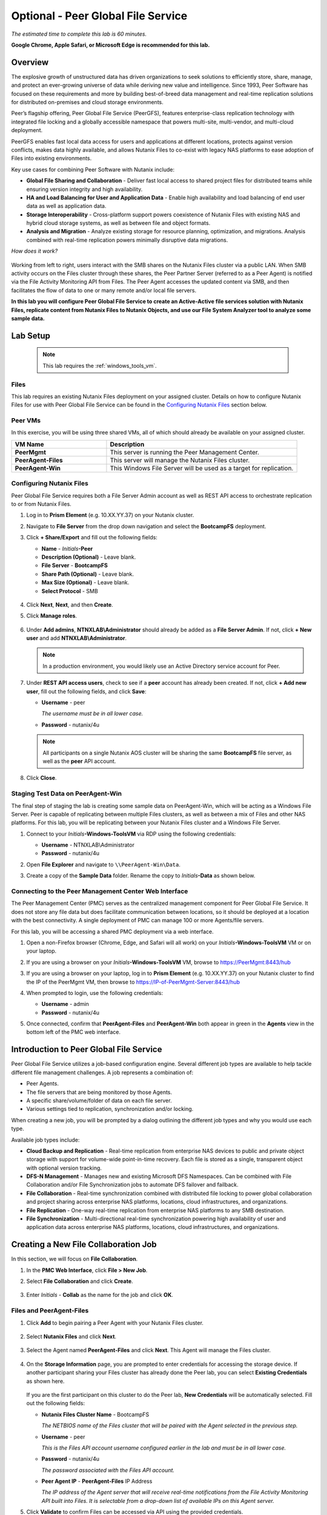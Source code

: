 .. role:: html(raw)
   :format: html

.. _peer:

-----------------------------------
Optional - Peer Global File Service
-----------------------------------

*The estimated time to complete this lab is 60 minutes.*

**Google Chrome, Apple Safari, or Microsoft Edge is recommended for this lab.**

Overview
++++++++

The explosive growth of unstructured data has driven organizations to seek solutions to efficiently store, share, manage, and protect an ever-growing universe of data while deriving new value and intelligence. Since 1993, Peer Software has focused on these requirements and more by building best-of-breed data management and real-time replication solutions for distributed on-premises and cloud storage environments.

Peer’s flagship offering, Peer Global File Service (PeerGFS), features enterprise-class replication technology with integrated file locking and a globally accessible namespace that powers multi-site, multi-vendor, and multi-cloud deployment.

PeerGFS enables fast local data access for users and applications at different locations, protects against version conflicts, makes data highly available, and allows Nutanix Files to co-exist with legacy NAS platforms to ease adoption of Files into existing environments.

Key use cases for combining Peer Software with Nutanix include:

- **Global File Sharing and Collaboration** - Deliver fast local access to shared project files for distributed teams while ensuring version integrity and high availability.
- **HA and Load Balancing for User and Application Data** - Enable high availability and load balancing of end user data as well as application data.
- **Storage Interoperability** - Cross-platform support powers coexistence of Nutanix Files with existing NAS and hybrid cloud storage systems, as well as between file and object formats.
- **Analysis and Migration** - Analyze existing storage for resource planning, optimization, and migrations. Analysis combined with real-time replication powers minimally disruptive data migrations.

*How does it work?*

.. figure:: images/integration.png

Working from left to right, users interact with the SMB shares on the Nutanix Files cluster via a public LAN. When SMB activity occurs on the Files cluster through these shares, the Peer Partner Server (referred to as a Peer Agent) is notified via the File Activity Monitoring API from Files. The Peer Agent accesses the updated content via SMB, and then facilitates the flow of data to one or many remote and/or local file servers.

**In this lab you will configure Peer Global File Service to create an Active-Active file services solution with Nutanix Files, replicate content from Nutanix Files to Nutanix Objects, and use our File System Analyzer tool to analyze some sample data.**

Lab Setup
+++++++++

   .. note::

    This lab requires the :ref:`windows_tools_vm`.


Files
.....

This lab requires an existing Nutanix Files deployment on your assigned cluster. Details on how to configure Nutanix Files for use with Peer Global File Service can be found in the `Configuring Nutanix Files`_ section below.


Peer VMs
........

In this exercise, you will be using three shared VMs, all of which should already be available on your assigned cluster.

.. list-table::
   :widths: 20 40
   :header-rows: 1

   * - **VM Name**
     - **Description**
   * - **PeerMgmt**
     - This server is running the Peer Management Center.
   * - **PeerAgent-Files**
     - This server will manage the Nutanix Files cluster.
   * - **PeerAgent-Win**
     - This Windows File Server will be used as a target for replication.

Configuring Nutanix Files
............

Peer Global File Service requires both a File Server Admin account as well as REST API access to orchestrate replication to or from Nutanix Files.

#. Log in to **Prism Element** (e.g. 10.XX.YY.37) on your Nutanix cluster.

#. Navigate to **File Server** from the drop down navigation and select the **BootcampFS** deployment.

#. Click **+ Share/Export** and fill out the following fields:

   - **Name** - *Initials*\ **-Peer**
   - **Description (Optional)** - Leave blank.
   - **File Server** - **BootcampFS**
   - **Share Path (Optional)** - Leave blank.
   - **Max Size (Optional)** - Leave blank.
   - **Select Protocol** - SMB

   .. figure:: images/5.png

#. Click **Next**, **Next**, and then **Create**.

#. Click **Manage roles**.

   .. figure:: images/6.png

#. Under **Add admins**, **NTNXLAB\\Administrator** should already be added as a **File Server Admin**. If not, click **+ New user** and add **NTNXLAB\\Administrator**.

   .. figure:: images/7.png

   .. note::

     In a production environment, you would likely use an Active Directory service account for Peer.

#. Under **REST API access users**, check to see if a **peer** account has already been created. If not, click **+ Add new user**, fill out the following fields, and click **Save**:

   - **Username** - peer

     *The username must be in all lower case.*

   - **Password** - nutanix/4u

   .. figure:: images/8.png

   .. note::

     All participants on a single Nutanix AOS cluster will be sharing the same **BootcampFS** file server, as well as the **peer** API account.

#. Click **Close**.

Staging Test Data on PeerAgent-Win
...................

The final step of staging the lab is creating some sample data on PeerAgent-Win, which will be acting as a Windows File Server. Peer is capable of replicating between multiple Files clusters, as well as between a mix of Files and other NAS platforms. For this lab, you will be replicating between your Nutanix Files cluster and a Windows File Server.

#. Connect to your *Initials*\ **-Windows-ToolsVM** via RDP using the following credentials:

   - **Username** - NTNXLAB\\Administrator
   - **Password** - nutanix/4u

#. Open **File Explorer** and navigate to   ``\\PeerAgent-Win\Data``.

#. Create a copy of the **Sample Data** folder. Rename the copy to *Initials*\ **-Data** as shown below.

   .. figure:: images/2.png


Connecting to the Peer Management Center Web Interface
...................

The Peer Management Center (PMC) serves as the centralized management component for Peer Global File Service. It does not store any file data but does facilitate communication between locations, so it should be deployed at a location with the best connectivity. A single deployment of PMC can manage 100 or more Agents/file servers.

For this lab, you will be accessing a shared PMC deployment via a web interface.

#. Open a non-Firefox browser (Chrome, Edge, and Safari will all work) on your *Initials*\ **-Windows-ToolsVM** VM or on your laptop.

#. If you are using a browser on your *Initials*\ **-Windows-ToolsVM** VM, browse to https://PeerMgmt:8443/hub

#. If you are using a browser on your laptop, log in to **Prism Element** (e.g. 10.XX.YY.37) on your Nutanix cluster to find the IP of the PeerMgmt VM, then browse to https://IP-of-PeerMgmt-Server:8443/hub

#. When prompted to login, use the following credentials:

   - **Username** - admin
   - **Password** - nutanix/4u

#. Once connected, confirm that **PeerAgent-Files** and **PeerAgent-Win** both appear in green in the **Agents** view in the bottom left of the PMC web interface.

   .. figure:: images/pmc.png

Introduction to Peer Global File Service
++++++++++++++++++

Peer Global File Service utilizes a job-based configuration engine. Several different job types are available to help tackle different file management challenges. A job represents a combination of:

- Peer Agents.
- The file servers that are being monitored by those Agents.
- A specific share/volume/folder of data on each file server.
- Various settings tied to replication, synchronization and/or locking.

When creating a new job, you will be prompted by a dialog outlining the different job types and why you would use each type.

Available job types include:

- **Cloud Backup and Replication** - Real-time replication from enterprise NAS devices to public and private object storage with support for volume-wide point-in-time recovery. Each file is stored as a single, transparent object with optional version tracking.
- **DFS-N Management** - Manages new and existing Microsoft DFS Namespaces. Can be combined with File Collaboration and/or File Synchronization jobs to automate DFS failover and failback.
- **File Collaboration** - Real-time synchronization combined with distributed file locking to power global collaboration and project sharing across enterprise NAS platforms, locations, cloud infrastructures, and organizations.
- **File Replication** - One-way real-time replication from enterprise NAS platforms to any SMB destination.
- **File Synchronization** - Multi-directional real-time synchronization powering high availability of user and application data across enterprise NAS platforms, locations, cloud infrastructures, and organizations.

Creating a New File Collaboration Job
++++++++++++++++++

In this section, we will focus on **File Collaboration**.

#. In the **PMC Web Interface**, click **File > New Job**.

#. Select **File Collaboration** and click **Create**.

   .. figure:: images/17.png

#. Enter *Initials*\  - **Collab** as the name for the job and click **OK**.

   .. figure:: images/18.png

Files and PeerAgent-Files
....................

#. Click **Add** to begin pairing a Peer Agent with your Nutanix Files cluster.

   .. figure:: images/19.png

#. Select **Nutanix Files** and click **Next**.

   .. figure:: images/20.png

#. Select the Agent named **PeerAgent-Files** and click **Next**. This Agent will manage the Files cluster.

   .. figure:: images/21.png

#. On the **Storage Information** page, you are prompted to enter credentials for accessing the storage device. If another participant sharing your Files cluster has already done the Peer lab, you can select **Existing Credentials** as shown here.

   .. figure:: images/22a.png

   If you are the first participant on this cluster to do the Peer lab, **New Credentials** will be automatically selected. Fill out the following fields:

   - **Nutanix Files Cluster Name** - BootcampFS

     *The NETBIOS name of the Files cluster that will be paired with the Agent selected in the previous step.*

   - **Username** - peer

     *This is the Files API account username configured earlier in the lab and must be in all lower case.*

   - **Password** - nutanix/4u

     *The password associated with the Files API account.*

   - **Peer Agent IP** - **PeerAgent-Files** IP Address

     *The IP address of the Agent server that will receive real-time notifications from the File Activity Monitoring API built into Files. It is selectable from a drop-down list of available IPs on this Agent server.*

#. Click **Validate** to confirm Files can be accessed via API using the provided credentials.

   .. figure:: images/22.png

   .. note::

     Once you enter these credentials, they are reusable when creating new jobs that use this particular Agent. When you create your next job, select **Existing Credentials** on this page to display a list of previously configured credentials.

#. Click **Next**.

#. Click **Browse** to select the share you wish to replicate. You can also navigate to a subfolder below a share.

#. Select your *Initials*\ **-Peer** share and click **OK**.

   .. figure:: images/23.png

   .. note::

     Peer Global File Service supports the replication of data within nested shares starting with Nutanix Files v3.5.1 and above.

   .. note::

     You can only select a single share or folder. You will need to create an additional job for each additional share you wish to replicate.

#. Click **Finish**. You have now completed pairing **PeerAgent-Files** to Nutanix Files.

   .. figure:: images/24.png

PeerAgent-Win
..........

To simplify this lab exercise, a second Peer Agent server running on the same cluster will function as a standard Windows File Server. While Peer can be used to replicate shares between Nutanix Files clusters, one of its key advantages is the ability to work with a mix of NAS platforms. This can help drive adoption of Nutanix Files when only a single site has been refreshed with Nutanix Files, but replication is still required to support collaboration or disaster recovery.

#. Repeat Steps 1-8 in `Files and PeerAgent-Files`_ to add **PeerAgent-Win** to the job, :html:`<strong><font color="red">making the following changes</font></strong>`:

   - **Storage Platform** - Windows File Server
   - **Management Agent** - PeerAgent-Win
   - **Path** - C:\\Data\\*Initials*\ **-Data**

   .. figure:: images/25.png

#. Click **Next**.

Completing Collaboration Job Configuration
............................

Peer offers robust functionality for handling the synchronization of NTFS permissions between shares:

- **Enable synchronizing NTFS security descriptors in real-time**

  *Select this checkbox if you want changes to file and folder permissions to be replicated to the remote file servers as they occur.*

- **Enable synchronizing NTFS security descriptors with master host during initial scan**

  *Select this if you want the initial scan to look for and replicate any permissions that are not in sync across file servers.  This requires selecting a master host to help resolve situations where the engine cannot pick a winner in a permission discrepancy.*

- **Synchronize Security Description Options**

  *(Optional) Select the NTFS permission types you would like to replicate.*

  - **Owner**

    *The NTFS Creator-Owner who owns the object (which is, by default, whoever created it).*

  - **DACL**

    *A Discretionary Access Control List identifies the users and groups that are assigned or denied access permissions on a file or folder.*

  - **SACL**

    *A System Access Control List enables administrators to log attempts to access a secured file or folder. It is used for auditing.*

- **File Metadata Conflict Resolution**

  *If there is a permission discrepancy between two or more sites, the permissions set on the file server tied to the master host will override those on the other file servers.*

#. For the purposes of this lab exercise, accept the default configuration and click **Next**.

   .. figure:: images/26.png

#. Under **Application Support**, select **Microsoft Office**.

   The Peer synchronization and locking engine is automatically optimized to best support any of the selected applications.

   .. figure:: images/27.png

#. Click **Finish** to complete the job setup.

Starting a Collaboration Job
++++++++++++++

Once a job has been created, it must be started to initiate synchronization and file locking.

#. In the **PMC Web Interface**, under **Jobs**, right-click on your newly created job, and then select **Start**.

   .. figure:: images/28.png

   When the job starts:

   - Connectivity to all Agents and Files clusters (or other NAS devices) is checked.
   - The real-time monitoring engine is initialized.
   - A background scan is kicked off to ensure all file servers are in sync with another.

#. Double-click the job in the **Job** pane to view its runtime information and statistics.

   .. note::

     Click **Auto-Update** to have the console regularly refresh as files begin replicating.

   .. figure:: images/29.png

Testing Collaboration
+++++++++++++++++

The easiest way to verify synchronization is functioning properly is to open separate File Explorer windows for the Nutanix Files and Windows File Server paths.

.. note::

  Do **not** test using an Agent server VM. All activity from these servers are automatically filtered to reduce overhead on the Nutanix Files cluster.

#. Connect to your *Initials*\ **-Windows-ToolsVM** via RDP using the following credentials:

   - **Username** - NTNXLAB\\Administrator
   - **Password** - nutanix/4u

#. Open File Explorer and browse to your Nutanix Files share, e.g., ``\\BootcampFS\Initials-Peer``. Drag this window to the left side of the desktop.

   Note that the sample data seeded in the Windows File Server during lab setup has already been replicated to Nutanix Files.

   .. note::

     You can also verify the replicated files in **Prism > File Server**.

#. Open a second File Explorer window and browse to your Windows File Server share, e.g., ``\\PeerAgent-Win\Data\Initials-Data``. Drag this window to the right side of the desktop.

   .. figure:: images/30.png

#. In the File Explorer on the left, create a copy of one of the sample data directories by copying and pasting within the root of the share (shown below).

   .. figure:: images/31.png

   .. figure:: images/32.png

#. The changes that are performed on the Nutanix Files share will be sent to its paired Agent; the Agent will then facilitate the replication of these files and folders to the other server (and vice versa).

   .. figure:: images/33.png

#. To test file locking, create a new OpenDocument Text file within the root of your Nutanix Files share, e.g., ``\\BootcampFS\Initials-Peer``.

   .. figure:: images/34.png

#. Name the file. Within a few seconds, it should appear under your Windows File Server share, e.g., ``\\PeerAgent-Win\Data\Initials-Data``.

   .. figure:: images/35.png

#. Open the file under the Nutanix Files share with OpenOffice Writer. Next, open the file with the same name under ``\\PeerAgent-Win\Data\Initials-Data``. You should see the following warning that the file is locked.

   .. figure:: images/36.png

   **Congratulations!** You have successfully deployed an Active-Active file share replicated across two file servers. Using Peer, this same approach can be leveraged to support file collaboration across sites, migrations from legacy solutions to Nutanix Files, or disaster recovery for use cases such as VDI, where user data and profiles need to be accessible from multiple sites for business continuity.

Working with Nutanix Objects
++++++++++++++

Peer Global File Service includes the ability to push data from NAS devices into object storage. The same real-time replication technology used to power the collaboration scenario above can also be used to replicate data into Nutanix Objects with optional snapshot capabilities for point-in-time recovery. All objects are replicated in a transparent format that can be immediately used by other apps and services.

This lab section will walk you through the necessary steps to replicate data from Nutanix Files into Nutanix Objects.

Getting Client IP and Credentials for Nutanix Objects
............

In order to replicate data into Objects, you need the Client IP of the object store and need to generate access and secret keys. If you already have this information from a prior lab, you can skip this section and re-use that existing information.

#. Log in to **Prism Central** (e.g., 10.XX.YY.39) on your Nutanix cluster, and then navigate to **Services** > **Objects**.

#. In the **Object Stores** section, find the appropriate object store in the table and note the Client Used IPs.

   .. figure:: images/clientip.png

#. Click on the **Access Keys** section and click **Add People** to begin the process for creating credentials.

   .. figure:: images/buckets_add_people.png

#. Select **Add people not in Active Directory** and enter your e-mail address.

   .. figure:: images/buckets_add_people2.png

#. Click **Next**.

#. Click **Download Keys** to download a .csv file containing the **Access Key** and **Secret Key**.

   .. figure:: images/buckets_add_people3.png

#. Click **Close**.

#. Open the file with a text editor.

   .. figure:: images/buckets_csv_file.png

   .. note::

     Keep the text file open so that you have the access and secret keys readily available for the sections below.

Creating a New Cloud Replication Job
............

In this section, we will focus on creating a **Cloud Backup and Replication** job to replicate data from Nutanix Files into Nutanix Objects.

#. In the **PMC Web Interface**, click **File > New Job**.

   .. figure:: images/cloud1.png

#. Select **Cloud Backup and Replication** and click **Create**.

#. Enter *Initials*\  - **Replication to Objects** as the name for the job and click **OK**.

   .. figure:: images/cloud2.png

#. Select **Nutanix Files** and click **Next**.

   .. figure:: images/cloud3.png

#. Select the Agent named **PeerAgent-Files** and click **Next**. This Agent will manage the Files cluster.

   .. figure:: images/cloud4.png

#. On the **Storage Information** page, you will see one of two pages. If another participant sharing your Files cluster has already done the Peer lab, you can select their **Existing Credentials** as shown here.

   .. figure:: images/cloud5.png

   If you are the first participant on this cluster to do the Peer lab, fill out the following fields:

   - **Nutanix Files Cluster Name** - **BootcampFS**

     *The NETBIOS name of the Files cluster that will be paired with the Agent selected in the previous step.*

   - **Username** - peer

     *This is the Files API account username configured earlier in the lab and MUST be in all lower case.*

   - **Password** - nutanix/4u

     *The password associated with the Files API account.*

   - **Peer Agent IP** - **PeerAgent-Files** IP Address

     *The IP address of the Agent server that will receive real-time notifications from the File Activity Monitoring API built into Files. It will be selectable from a dropdown list of available IPs on this Agent server.*

#. Click **Validate** to confirm Files can be accessed via API using the provided credentials.

   .. figure:: images/cloud6.png

   .. note::

     Once you enter these credentials, they are reusable when creating new jobs that use this particular Agent. When you create your next job, select **Existing Credentials** on this page to display a list of previously configured credentials.

#. Click **Next**.

#. Select your *Initials*\ **-Peer** share and click **OK**.

   .. figure:: images/cloud7.png

   .. note::

     Peer Global File Service supports the replication of data within nested shares starting with Nutanix Files v3.5.1 and above.

   .. note::

     With **Cloud Backup and Replication**, you can select multiple shares and/or folders for a single job.

#. On the **File Filters** page, verify the **Default** filter selected as well as the **Include Files Without Extensions**, and click **Next**.

   .. figure:: images/cloud8.png

#. On the **Destination** page, select **Nutanix Objects** and click **Next**.

   .. figure:: images/cloud9.png

#. On the **Nutanix Objects Credentials** page, fill out the following fields:

   - **Description** – Name your destination

     *This is a short name for the Objects credential configuration.*

   - **Access Key**

     *The Access Key associated with the Objects account.*

   - **Secret Key**

     *The Secret Key associated with the Objects account.*

   - **Service Point**

     *The client access IP address or FDQN name of the object store.*

   .. figure:: images/cloud10.png

      .. note::

     Refer to the `Getting Client IP and Credentials for Nutanix Objects`_ section above for the appropriate access and secret keys, as well as the Client IP of the object store.

#. Click **Validate** to confirm Objects can be accessed using the provided configuration.

   .. figure:: images/cloud11.png

#. Click **OK** in the **Success** window, and then click **Next**.

#. On the **Bucket Details** page, deselect the **Automatically name** checkbox, and then provide a unique bucket name of *initials*\ -**peer-objects**.

   .. figure:: images/cloud12.png

      .. note::

     The bucket name MUST be in all lower case.

#. On the **Replication and Retention Policy** page, select **Existing Policy**, **Continuous Data Protection**, and then click **Next**.

   .. figure:: images/cloud13.png

#. Click **Next** on the **Miscellaneous Options**, **Email Alerts**, and **SNMP Alerts** pages.

#. Review the configuration on the **Confirmation** screen, and then then click **Finish**.

   .. figure:: images/cloud14.png

Starting a Cloud Replication Job
............

Once a job has been created, it must be started to initiate replication.

#. In the **PMC Web Interface**, right-click on your newly created job, and then select **Start**.

   .. figure:: images/cloud15.png

#. Double-click the job in the **Job** pane to view its runtime information and statistics.

   .. figure:: images/cloud16.png

   .. note::

     Click **Auto-Update** to have the console regularly refresh as files begin replicating.

Verifying Replication
............

   .. note::

    This exercise requires the :ref:`windows_tools_vm`.

The easiest way to verify that files have been replicated into Nutanix Objects is to use the Cyberduck tool on your *Initials*\ **-Windows-ToolsVM**

#. Connect to your *Initials*\ **-Windows-ToolsVM** via RDP using the following credentials:

   - **Username** - NTNXLAB\\Administrator
   - **Password** - nutanix/4u

#. Launch **Cyberduck** (Click the Window icon > Down Arrow > Cyberduck).

   If you are prompted to update Cyberduck, click **Skip This Version**.

#. Click on **Open Connection**.

   .. figure:: images/buckets_06.png

#. Select **Amazon S3** from the dropdown list.

   .. figure:: images/buckets_07.png

#. Fill out the following fields for the user created earlier, and then click **Connect**:

   - **Server**  - *Objects Client Used IP*
   - **Port**  - 443
   - **Access Key ID**  - *Generated When User Created*
   - **Password (Secret Key)** - *Generated When User Created*

      .. note::

     See the `Getting Client IP and Credentials for Nutanix Objects`_ section above for the appropriate access and secret keys, as well as the Client IP of the object store.

   .. figure:: images/buckets_08.png

#. Check the **Always Trust** checkbox, and then click **Continue** in the **The certificate is not valid** dialog box.

   .. figure:: images/invalid_certificate.png

#. Click **Yes** to continue installing the self-signed certificate.

#. Navigate to the appropriate bucket set above and verify that it contains content.

   .. figure:: images/cloud19.png

   **Congratulations!** You have successfully setup replication between Nutanix Files and Nutanix Objects! Using Peer, this same approach can be leveraged to support scenarios including coexistence of file data with object-based apps and services as well as point-in-time recovery of enterprise NAS data backed by Objects.

Analyzing Existing Environments
++++++++++++++++++++++++++++++++++++++++++

   .. note::

   This exercise requires the :ref:`windows_tools_vm`.

As the capacity of file server environments increase at a record pace, storage admins often do not know how users and applications are leveraging these file server environments. This fact becomes most evident when it is time to migrate to a new storage platform. The File System Analyzer is a tool from Peer Software that is designed to help partners discover and analyze existing file and folder structures for the purpose of planning and optimization.

The File System Analyzer performs a very fast scan of one or more specified paths, uploads results to Amazon S3, assembles key pieces of information into one or more Excel workbooks, and emails reports with links to access the workbooks.

As this tool is primarily for our partners, we would love to hear any feedback you have on it. Reach out to us on Slack via the **#_peer_software_ext** channel with comments and suggestions.

Installing and Running the File System Analyzer
............

#. Connect to your *Initials*\ **-Windows-ToolsVM** via RDP using the following credentials:

   - **Username** - NTNXLAB\\Administrator
   - **Password** - nutanix/4u

#. Within the VM, download the File System Analyzer installer: https://www.peersoftware.com/downloads/fsa/13/FileSystemAnalyzer_win64.exe

#. Run the installer and select **Immediate Installation**.

   .. figure:: images/fsa1.png

   Once the installation is complete, the File System Analyzer wizard is automatically launched.

#. The **Introduction** screen provides details on information collected and reported by the utility. Click **Next**.

   .. figure:: images/fsa2.png

#. The **Contact Information** screen collects information used to organize the output of the File System Analyzer and to send the final reports. Fill out the following fields:

   - **Company** – Enter your company name.
   - **Location** – Enter the physical location of the server that is running the File System Analyzer. In multi-site environments, this could be a city or state name. A data center name also works.
   - **Project** – Enter a project name or business reason for running this analysis. This (and the Company and Location fields) are used solely to organize the final reports.
   - **Mode** – Select the mode of operation to be used – **General Analysis** or **Migration Preparation**. **Migration Preparation** is useful when preparing for a migration project between storage systems. In addition to collecting standard telemetry on file systems, this mode also offers the option to test performance of both the existing and new storage systems to help gauge potential migration performance and timing. For this lab, we will use **General Analysis**.
   - **Name/Phone/Title** – *(Optional)* Enter your name and contact information.
   - **Email** – Enter the email address to which the final reports will be sent. For multiple addresses, enter a comma-separated list.
   - **Upload Region** – Select **US**, **EU**, or **APAC** to tell the File System Analyzer which S3 location to use for uploading the final reports.

   .. raw:: html

     <strong><font color="red">Be sure to enter your own details into the wizard page shown below. Otherwise, the final report will not be sent to you.</font></strong>

   .. figure:: images/fsa3.png

#. Click **Next**.

   The File System Analyzer can be configured to scan one or more paths. These paths can be local (e.g., ``D:\MyData``) or a remote UNC Path (e.g., ``\\files01\homes1``).

#. Add the following paths:

   - ``C:\`` - The local C: drive of *Initials*\ **-Windows-ToolsVM**
   - ``\\BootcampFS\<Your Share Name>\`` - A share previously created on Nutanix Files

   .. figure:: images/fsa4.png

     Click the **Search** button and enter the name of a file server if you wish to discover the available shares on that file server. You can also right-click within the dialog and select **Check All** to automatically add all discovered shares.

   .. figure:: images/fsa4a.png

     Selecting the **Log totals by owner** option will poke every file and folder within the selected scan path(s) for its owner. This owner information will be tallied by bytes, files, and folders and included in the final report.

#. Click **Next**.

   Click the **Start** button to begin scanning the entered paths. When all scans, analyses, and uploads are complete, you will see a status that is similar to the following:

   .. figure:: images/fsa5.png

#. File System Analyzer will also email the report to all configured addresses. To view the full report, click the hyperlink(s) listed under **Detailed Reports** in the email. If multiple paths were scanned, you will also see a link to a cumulative report across all paths.

   .. figure:: images/fsa6.png

   .. note::

     Report download links are active for **24 hours** only. Contact Peer Software to access any expired reports.

   Some systems may open these workbooks in a protected mode, displaying this message in Excel:

   .. figure:: images/fsa8.png

   If you see this message at the top of Excel, click **Enable Editing** to fully open the workbook. If you do not do this, the pivot tables and charts will not load properly.

Summary Reports
............
Summary reports contain overall statistical and historical information across all paths that have been selected to be scanned.  When you open a summary report, you are greeted with a worksheet like this:

   .. figure:: images/fsa7.png

   Each summary report may contain some or all of the following worksheets:

   - **InfoSheet** – Details about this specific run. This page will also show Total Bytes formatted in both decimal (1 KB is 1,000 bytes) and binary (1 KiB is 1,024 bytes) forms.
   - **CollectiveResults** – A list of all paths scanned along with high-level statistics for each.
   - **History-Bytes** – Contains historical changes in bytes for each time each path is scanned.
   - **History-Files** – Contains historical changes in total number of files for each time each path is scanned.
   - **History-Folders** – Contains historical changes in total numbers of folders for each time each path is scanned.

    .. note::

     History worksheets will only appear after running multiple scans.

Volume Reports
............
Volume reports give more detailed information about a specific path that has been scanned. When you open a volume report, you are greeted with a worksheet like this:

   .. figure:: images/fsa7a.png

   Each volume report may contain some or all of the following worksheets:

   - **Overview** – A series of pivot tables and charts showing high-level statistics about the path that was scanned.
   - **InfoSheet** – Details about this specific scan. This page will also show Total Bytes formatted in both decimal (1 KB is 1,000 bytes) and binary (1 KiB is 1,024 bytes) forms.
   - **OverallStats** – Overall statistics for the folder that was scanned. This includes total bytes, files, folders, etc.
   - **Analysis** – Includes a pivot table and a pair of charts highlighting additional statistics about the path that was scanned.
   - **History** – Shows statistics from each scan of this volume.
   - **HistoryCharts** – Contains charts showing historical changes in files, folders, and bytes for this volume.
   - **HighSubFolderCounts** – A list of all folders containing more than 100 child directories.
   - **HighByteCounts** – A list of all folders containing more than 10GB of child file data.
   - **HighFileCounts** – A list of all folders containing more than 10,000 child files.
   - **LargeFiles** – A list of all discovered files that are 10GB or larger.
   - **DeepPaths** – A list of all discovered folder paths that are 15 levels deep or deeper.
   - **LongPaths** – A list of all discovered folder paths that are 256 characters or longer.
   - **ReparsePointsSummary** – A summary of all reparse points discovered, regardless of file or folder.
   - **ReparsePoints** – A list of all folder reparse points discovered.
   - **TimeAnalysis** – A breakdown of total files, folders, and bytes by age.
   - **LastModifiedAnalysis** – A view of all files, folders, and bytes modified each hour for the past year. These numbers are then totaled and averaged to show files, folders, and bytes modified by: day of week; month; hour of the day; day of month; and day of year.
   - **CreatedAnalysis** – A view of all files, folders, and bytes created each hour for the past year. These numbers are then totaled and averaged to show files, folders, and bytes created by day of week, month, hour of the day, day of month, and day of year.
   - **LastAccessedAnalysis** – A view of all files, folders, and bytes accessed each hour for the past year. These numbers are then totaled and averaged to show files, folders, and bytes accessed by: day of week; month; hour of the day; day of month; and day of year.
   - **TLDAnalysis** - A list of each folder immediately under a specified path with statistics for each of these subfolders. In a user home directory environment, each of these subfolders should represent a different user.
   - **TopTLDsByTotals** – A series of pivot tables and charts showing the top ten top-level directories based on total bytes used, total files, and total folders.
   - **TopTLDsByLastModBytes** – A pivot table and chart showing top 10 top-level directories based on most bytes modified in the past year.
   - **TopTLDsByLastModFiles** – A pivot table and chart showing top 10 top-level directories based on most files modified in the past year.
   - **LegacyTLDs** – A list of all top-level directories that do not contain any files modified in the past 365 days.
   - **TreeDepth** – A tally of bytes, folders, and files found at each depth level of the folder structure. For customers doing a pre-migration analysis, depths that appear as green are good candidates for PeerSync Migration’s tree depth setting.
   - **FileExtInfo** – A list of all discovered extensions, including pivot tables sorted by total bytes and total files.
   - **FileAttributes** – A summary of all file and folder attributes found.
   - **SmallFileAnalysis** – A list of all files discovered below a certain size. This page is useful for estimating the storage impact of small files on storage platforms that have large minimum file sizes on disk.
   - **SIDCache** – A list of all the owners and SID strings that have been discovered.

    .. note::

     History worksheets will only appear after running multiple scans.

Here is a sample of the **LastModifiedAnalysis** page mentioned above:

   .. figure:: images/fsa7b.png

Integrating with Microsoft DFS Namespace
++++++++++++++++++++++++++++++++++++++++

Peer Global File Service includes the ability to create and manage Microsoft DFS Namespaces (DFS-N). When this DFS-N integration is combined with its real-time replication and file locking engine, PeerGFS powers a true global namespace that spans locations and storage devices.

As part of its DFS namespace management capabilities, PeerGFS also automatically redirects users away from a failed file server. When that failed server comes back online, PeerGFS brings this file server back in-sync, and then re-enables user access to it. *This is an essential Disaster Recovery feature for any deployment looking to leverage Nutanix Files for user profile and user data shares for VDI environments.*

The following screenshot shows the PMC interface with a DFS Namespace under management.

.. figure:: images/dfsn.png

Takeaways
+++++++++

- Peer Global File Service is the only solution which can provide Active-Active replication for Nutanix Files clusters.

- Peer also supports multiple legacy NAS platforms and supports replication within mixed environments. This helps ease adoption of and migration to Nutanix Files.

- Peer can directly manage Microsoft Distributed File Services (DFS) namespaces, allowing multiple file servers to be presented through a single namespace. This is a key component for supporting true Active-Active DR solutions for file sharing.

- Peer can replicate files from Nutanix Files and other NAS platforms into Nutanix Objects with optional snapshot capabilities for point-in-time recovery. All objects are in a transparent format that can be immediately used by other apps and services.

- Peer offers tools for analyzing existing file servers to help with resource planning, optimization, and minimally disruptive migrations.
